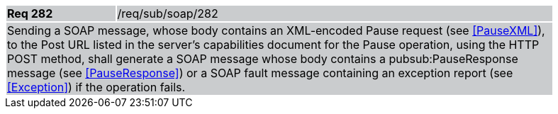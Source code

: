 [width="90%",cols="20%,80%"]
|===
|*Req 282* {set:cellbgcolor:#CACCCE}|/req/sub/soap/282
2+|Sending a SOAP message, whose body contains an XML-encoded Pause request (see <<PauseXML>>), to the Post URL listed in the server's capabilities document for the Pause operation, using the HTTP POST method, shall generate a SOAP message whose body contains a pubsub:PauseResponse message (see <<PauseResponse>>) or a SOAP fault message containing an exception report (see <<Exception>>) if the operation fails.
|===
